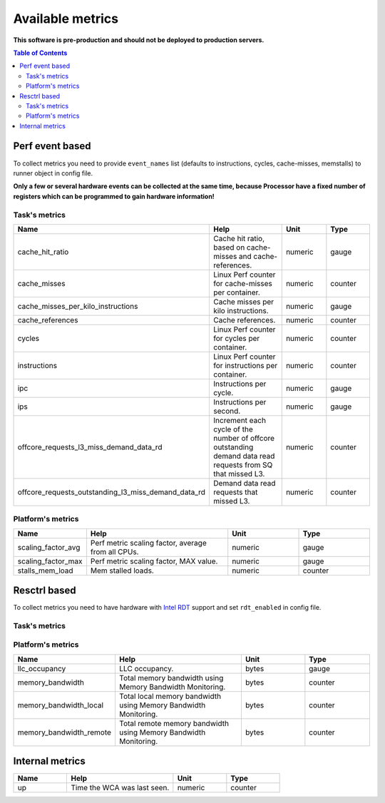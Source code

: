 
================================
Available metrics
================================

**This software is pre-production and should not be deployed to production servers.**

.. contents:: Table of Contents

Perf event based
================
To collect metrics you need to provide ``event_names`` list (defaults to instructions,
cycles, cache-misses, memstalls) to runner object in config file.

**Only a few or several hardware events can be collected at the same time, because
Processor have a fixed number of registers which can be programmed to gain hardware information!**



Task's metrics
--------------

.. csv-table::
	:header: "Name", "Help", "Unit", "Type"
	:widths: 10, 20, 10, 10

	"cache_hit_ratio", "Cache hit ratio, based on cache-misses and cache-references.", "numeric", "gauge"
	"cache_misses", "Linux Perf counter for cache-misses per container.", "numeric", "counter"
	"cache_misses_per_kilo_instructions", "Cache misses per kilo instructions.", "numeric", "gauge"
	"cache_references", "Cache references.", "numeric", "counter"
	"cycles", "Linux Perf counter for cycles per container.", "numeric", "counter"
	"instructions", "Linux Perf counter for instructions per container.", "numeric", "counter"
	"ipc", "Instructions per cycle.", "numeric", "gauge"
	"ips", "Instructions per second.", "numeric", "gauge"
	"offcore_requests_l3_miss_demand_data_rd", "Increment each cycle of the number of offcore outstanding demand data read requests from SQ that missed L3.", "numeric", "counter"
	"offcore_requests_outstanding_l3_miss_demand_data_rd", "Demand data read requests that missed L3.", "numeric", "counter"

Platform's metrics
------------------

.. csv-table::
	:header: "Name", "Help", "Unit", "Type"
	:widths: 10, 20, 10, 10

	"scaling_factor_avg", "Perf metric scaling factor, average from all CPUs.", "numeric", "gauge"
	"scaling_factor_max", "Perf metric scaling factor, MAX value.", "numeric", "gauge"
	"stalls_mem_load", "Mem stalled loads.", "numeric", "counter"



Resctrl based
=============
To collect metrics you need to have hardware with `Intel RDT <https://www.intel.com/content/www/us/en/architecture-and-technology/resource-director-technology.html>`_ support and set ``rdt_enabled`` in config file.


Task's metrics
--------------

.. csv-table::
	:header: "Name", "Help", "Unit", "Type"
	:widths: 10, 20, 10, 10

	

Platform's metrics
------------------

.. csv-table::
	:header: "Name", "Help", "Unit", "Type"
	:widths: 10, 20, 10, 10

	"llc_occupancy", "LLC occupancy.", "bytes", "gauge"
	"memory_bandwidth", "Total memory bandwidth using Memory Bandwidth Monitoring.", "bytes", "counter"
	"memory_bandwidth_local", "Total local memory bandwidth using Memory Bandwidth Monitoring.", "bytes", "counter"
	"memory_bandwidth_remote", "Total remote memory bandwidth using Memory Bandwidth Monitoring.", "bytes", "counter"



Internal metrics
================

.. csv-table::
	:header: "Name", "Help", "Unit", "Type"
	:widths: 10, 20, 10, 10

	"up", "Time the WCA was last seen.", "numeric", "counter"

